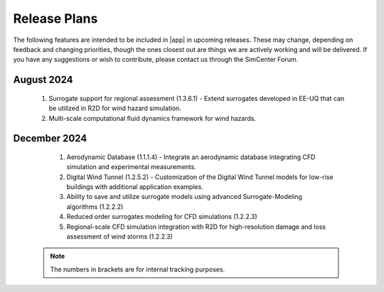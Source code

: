 .. _lbl-future_we:

.. role:: blue

*************
Release Plans
*************

The following features are intended to be included in |app| in upcoming releases. These may change, depending on feedback and changing priorities, though the ones closest out are things we are actively working and will be delivered. If you have any suggestions or wish to contribute, please contact us through the SimCenter Forum.
      
August 2024
------------

   #. Surrogate support for regional assessment (1.3.6.1) - Extend surrogates developed in EE-UQ that can be utilized in R2D for wind hazard simulation.
   #. Multi-scale computational fluid dynamics framework for wind hazards.

December 2024
--------------
   #.  Aerodynamic Database (1.1.1.4) - Integrate an aerodynamic database integrating CFD simulation and experimental measurements.
   #.  Digital Wind Tunnel (1.2.5.2) - Customization of the Digital Wind Tunnel models for low-rise buildings with additional application examples. 
   #.  Ability to save and utilize surrogate models using advanced Surrogate-Modeling algorithms (1.2.2.2)
   #.  Reduced order surrogates modeling for CFD simulations (1.2.2.3)        
   #.  Regional-scale CFD simulation integration with R2D for high-resolution damage and loss assessment of wind storms (1.2.2.3)        

 .. note::

    The numbers in brackets are for internal tracking purposes.
